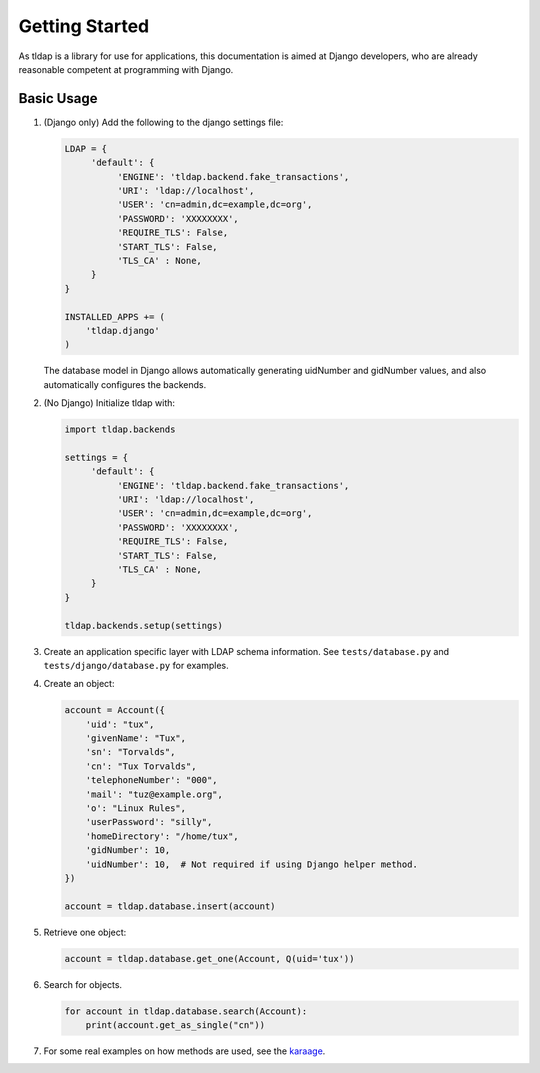 Getting Started
===============
As tldap is a library for use for applications, this documentation
is aimed at Django developers, who are already reasonable competent
at programming with Django.

Basic Usage
-----------
#.  (Django only) Add the following to the django settings file:

    ..  code-block:: python

        LDAP = {
             'default': {
                  'ENGINE': 'tldap.backend.fake_transactions',
                  'URI': 'ldap://localhost',
                  'USER': 'cn=admin,dc=example,dc=org',
                  'PASSWORD': 'XXXXXXXX',
                  'REQUIRE_TLS': False,
                  'START_TLS': False,
                  'TLS_CA' : None,
             }
        }

        INSTALLED_APPS += (
            'tldap.django'
        )

    The database model in Django allows automatically generating uidNumber and gidNumber values, and also automatically
    configures the backends.

#.  (No Django) Initialize tldap with:

    ..  code-block:: python

        import tldap.backends

        settings = {
             'default': {
                  'ENGINE': 'tldap.backend.fake_transactions',
                  'URI': 'ldap://localhost',
                  'USER': 'cn=admin,dc=example,dc=org',
                  'PASSWORD': 'XXXXXXXX',
                  'REQUIRE_TLS': False,
                  'START_TLS': False,
                  'TLS_CA' : None,
             }
        }

        tldap.backends.setup(settings)

#.  Create an application specific layer with LDAP schema information.
    See ``tests/database.py`` and ``tests/django/database.py`` for examples.

#.  Create an object:

    ..  code-block:: python

        account = Account({
            'uid': "tux",
            'givenName': "Tux",
            'sn': "Torvalds",
            'cn': "Tux Torvalds",
            'telephoneNumber': "000",
            'mail': "tuz@example.org",
            'o': "Linux Rules",
            'userPassword': "silly",
            'homeDirectory': "/home/tux",
            'gidNumber': 10,
            'uidNumber': 10,  # Not required if using Django helper method.
        })

        account = tldap.database.insert(account)

#.  Retrieve one object:

    ..  code-block:: python

        account = tldap.database.get_one(Account, Q(uid='tux'))

#.  Search for objects.

    ..  code-block:: python

        for account in tldap.database.search(Account):
            print(account.get_as_single("cn"))

#.  For some real examples on how methods are used, see the `karaage
    <https://github.com/Karaage-Cluster/karaage>`_.
